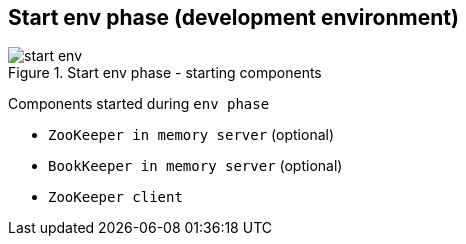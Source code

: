 == Start env phase (development environment)

.Start env phase - starting components
image::img/start-env.png[align="center"]

Components started during `env phase`

* `ZooKeeper in memory server` (optional)
* `BookKeeper in memory server` (optional)
* `ZooKeeper client`
